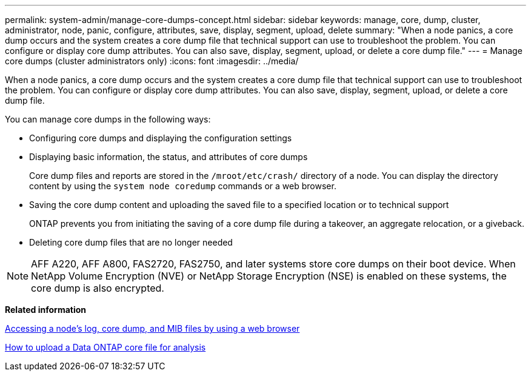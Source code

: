 ---
permalink: system-admin/manage-core-dumps-concept.html
sidebar: sidebar
keywords: manage, core, dump, cluster, administrator, node, panic, configure, attributes, save, display, segment, upload, delete
summary: "When a node panics, a core dump occurs and the system creates a core dump file that technical support can use to troubleshoot the problem. You can configure or display core dump attributes. You can also save, display, segment, upload, or delete a core dump file."
---
= Manage core dumps (cluster administrators only)
:icons: font
:imagesdir: ../media/

[.lead]
When a node panics, a core dump occurs and the system creates a core dump file that technical support can use to troubleshoot the problem. You can configure or display core dump attributes. You can also save, display, segment, upload, or delete a core dump file.

You can manage core dumps in the following ways:

* Configuring core dumps and displaying the configuration settings
* Displaying basic information, the status, and attributes of core dumps
+
Core dump files and reports are stored in the `/mroot/etc/crash/` directory of a node. You can display the directory content by using the `system node coredump` commands or a web browser.

* Saving the core dump content and uploading the saved file to a specified location or to technical support
+
ONTAP prevents you from initiating the saving of a core dump file during a takeover, an aggregate relocation, or a giveback.

* Deleting core dump files that are no longer needed

[NOTE]
====
AFF A220, AFF A800, FAS2720, FAS2750, and later systems store core dumps on their boot device. When NetApp Volume Encryption (NVE) or NetApp Storage Encryption (NSE) is enabled on these systems, the core dump is also encrypted.
====

*Related information*

xref:accessg-node-log-core-dump-mib-files-task.adoc[Accessing a node's log, core dump, and MIB files by using a web browser]

https://kb.netapp.com/Advice_and_Troubleshooting/Data_Storage_Software/ONTAP_OS/How_to_upload_a_Data_ONTAP_core_file_for_analysis[How to upload a Data ONTAP core file for analysis]
